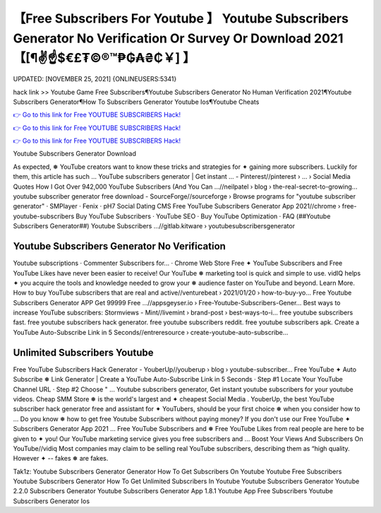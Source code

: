 【Free Subscribers For Youtube 】 Youtube Subscribers Generator No Verification Or Survey Or Download 2021【[¶✌️☝️$€£₮©®™₱₲₳₴₵￥] 】
==============================================================================
UPDATED: [NOVEMBER 25, 2021] {ONLINEUSERS:5341}

hack link >> Youtube Game Free Subscribers¶Youtube Subscribers Generator No Human Verification 2021¶Youtube Subscribers Generator¶How To Subscribers Generator Youtube Ios¶Youtube Cheats

`👉 Go to this link for Free YOUTUBE SUBSCRIBERS Hack! <https://redirekt.in/p2i3f>`_

`👉 Go to this link for Free YOUTUBE SUBSCRIBERS Hack! <https://redirekt.in/p2i3f>`_

`👉 Go to this link for Free YOUTUBE SUBSCRIBERS Hack! <https://redirekt.in/p2i3f>`_

Youtube Subscribers Generator Download 


As expected, ❅ YouTube creators want to know these tricks and strategies for ✦ gaining more subscribers. Luckily for them, this article has such ...
YouTube subscribers generator | Get instant ... - Pinterest//pinterest › ... › Social Media Quotes
How I Got Over 942,000 YouTube Subscribers (And You Can ...//neilpatel › blog › the-real-secret-to-growing...
youtube subscriber generator free download - SourceForge//sourceforge › Browse
programs for "youtube subscriber generator" · SMPlayer · Fenix · pH7 Social Dating CMS
Free YouTube Subscribers Generator App 2021//chrome › free-youtube-subscribers
‎Buy YouTube Subscribers · ‎YouTube SEO · ‎Buy YouTube Optimization · ‎FAQ
(##Youtube Subscribers Generator##) Youtube Subscribers ...//gitlab.kitware › youtubesubscribersgenerator

********************************
Youtube Subscribers Generator No Verification
********************************

‎Youtube subscriptions · ‎Commenter Subscribers for... · ‎Chrome Web Store
Free ✦ YouTube Subscribers and Free YouTube Likes have never been easier to receive! Our YouTube ❅ marketing tool is quick and simple to use.
vidIQ helps ✦ you acquire the tools and knowledge needed to grow your ❅ audience faster on YouTube and beyond. Learn More.
How to buy YouTube subscribers that are real and active//venturebeat › 2021/01/20 › how-to-buy-yo...
Free Youtube Subscribers Generator APP Get 99999 Free ...//appsgeyser.io › Free-Youtube-Subscribers-Gener...
Best ways to increase YouTube subscribers: Stormviews - Mint//livemint › brand-post › best-ways-to-i...
free youtube subscribers fast. free youtube subscribers hack generator. free youtube subscribers reddit. free youtube subscribers apk.
Create a YouTube Auto-Subscribe Link in 5 Seconds//entreresource › create-youtube-auto-subscribe...

***********************************
Unlimited Subscribers Youtube
***********************************

Free YouTube Subscribers Hack Generator - YouberUp//youberup › blog › youtube-subscriber...
Free YouTube ✦ Auto Subscribe ❅ Link Generator | Create a YouTube Auto-Subscribe Link in 5 Seconds · Step #1 Locate Your YouTube Channel URL · Step #2 Choose " ...
Youtube subscribers generator, Get instant youtube subscribers for your youtube videos. Cheap SMM Store ❅ is the world's largest and ✦ cheapest Social Media .
YouberUp, the best YouTube subscriber hack generator free and assistant for ✦ YouTubers, should be your first choice ❅ when you consider how to ...
Do you know ❅ how to get free Youtube Subscribers without paying money? If you don't use our Free YouTube ✦ Subscribers Generator App 2021 ...
Free YouTube Subscribers and ❅ Free YouTube Likes from real people are here to be given to ✦ you! Our YouTube marketing service gives you free subscribers and ...
Boost Your Views And Subscribers On YouTube//vidiq
Most companies may claim to be selling real YouTube subscribers, describing them as “high quality. However ✦ -- fakes ❅ are fakes.


Tak1z:
Youtube Subscribers Generator Generator
How To Get Subscribers On Youtube
Youtube Free Subscribers
Youtube Subscribers Generator
How To Get Unlimited Subscribers In Youtube
Youtube Subscribers Generator
Youtube 2.2.0 Subscribers Generator
Youtube Subscribers Generator App 1.8.1
Youtube App Free Subscribers
Youtube Subscribers Generator Ios
